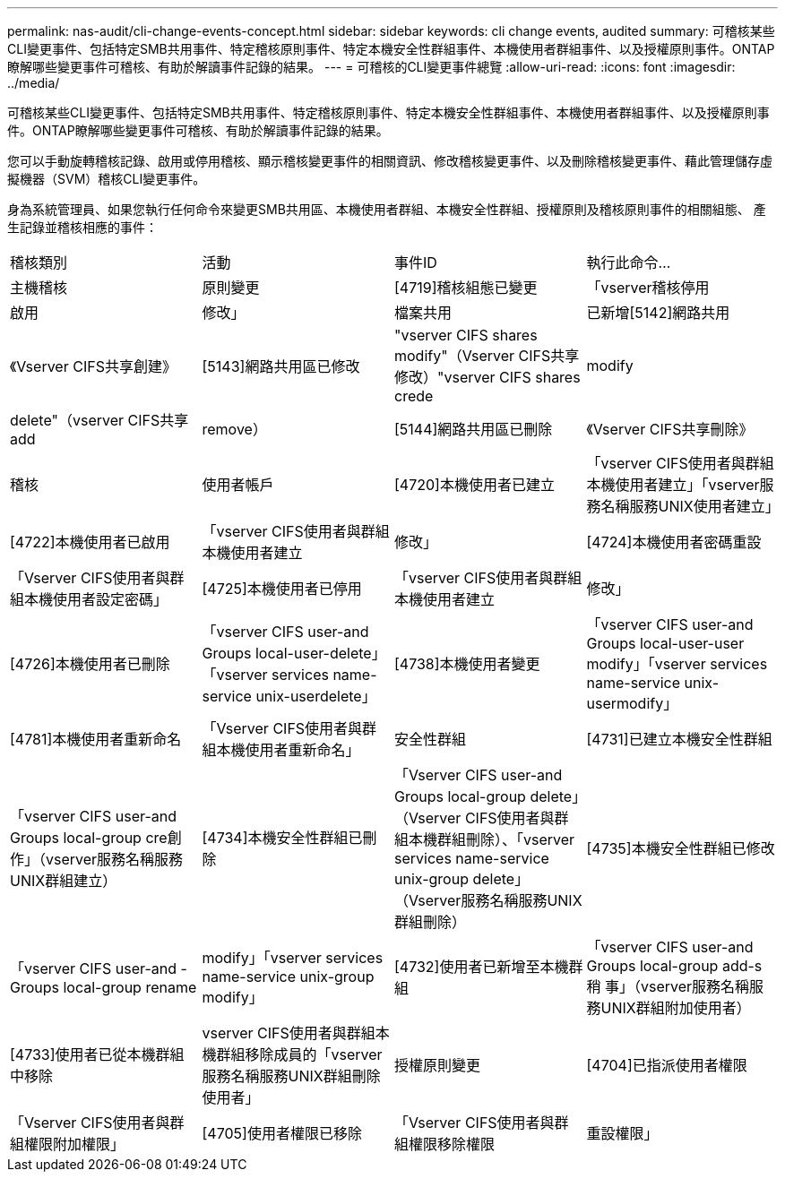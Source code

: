 ---
permalink: nas-audit/cli-change-events-concept.html 
sidebar: sidebar 
keywords: cli change events, audited 
summary: 可稽核某些CLI變更事件、包括特定SMB共用事件、特定稽核原則事件、特定本機安全性群組事件、本機使用者群組事件、以及授權原則事件。ONTAP瞭解哪些變更事件可稽核、有助於解讀事件記錄的結果。 
---
= 可稽核的CLI變更事件總覽
:allow-uri-read: 
:icons: font
:imagesdir: ../media/


[role="lead"]
可稽核某些CLI變更事件、包括特定SMB共用事件、特定稽核原則事件、特定本機安全性群組事件、本機使用者群組事件、以及授權原則事件。ONTAP瞭解哪些變更事件可稽核、有助於解讀事件記錄的結果。

您可以手動旋轉稽核記錄、啟用或停用稽核、顯示稽核變更事件的相關資訊、修改稽核變更事件、以及刪除稽核變更事件、藉此管理儲存虛擬機器（SVM）稽核CLI變更事件。

身為系統管理員、如果您執行任何命令來變更SMB共用區、本機使用者群組、本機安全性群組、授權原則及稽核原則事件的相關組態、 產生記錄並稽核相應的事件：

|===


| 稽核類別 | 活動 | 事件ID | 執行此命令... 


 a| 
主機稽核
 a| 
原則變更
 a| 
[4719]稽核組態已變更
 a| 
「vserver稽核停用|啟用|修改」



 a| 
檔案共用
 a| 
已新增[5142]網路共用
 a| 
《Vserver CIFS共享創建》



 a| 
[5143]網路共用區已修改
 a| 
"vserver CIFS shares modify"（Vserver CIFS共享修改）"vserver CIFS shares crede|modify|delete"（vserver CIFS共享add|remove）



 a| 
[5144]網路共用區已刪除
 a| 
《Vserver CIFS共享刪除》



 a| 
稽核
 a| 
使用者帳戶
 a| 
[4720]本機使用者已建立
 a| 
「vserver CIFS使用者與群組本機使用者建立」「vserver服務名稱服務UNIX使用者建立」



 a| 
[4722]本機使用者已啟用
 a| 
「vserver CIFS使用者與群組本機使用者建立|修改」



 a| 
[4724]本機使用者密碼重設
 a| 
「Vserver CIFS使用者與群組本機使用者設定密碼」



 a| 
[4725]本機使用者已停用
 a| 
「vserver CIFS使用者與群組本機使用者建立|修改」



 a| 
[4726]本機使用者已刪除
 a| 
「vserver CIFS user-and Groups local-user-delete」「vserver services name-service unix-userdelete」



 a| 
[4738]本機使用者變更
 a| 
「vserver CIFS user-and Groups local-user-user modify」「vserver services name-service unix-usermodify」



 a| 
[4781]本機使用者重新命名
 a| 
「Vserver CIFS使用者與群組本機使用者重新命名」



 a| 
安全性群組
 a| 
[4731]已建立本機安全性群組
 a| 
「vserver CIFS user-and Groups local-group cre創作」（vserver服務名稱服務UNIX群組建立）



 a| 
[4734]本機安全性群組已刪除
 a| 
「Vserver CIFS user-and Groups local-group delete」（Vserver CIFS使用者與群組本機群組刪除）、「vserver services name-service unix-group delete」（Vserver服務名稱服務UNIX群組刪除）



 a| 
[4735]本機安全性群組已修改
 a| 
「vserver CIFS user-and -Groups local-group rename | modify」「vserver services name-service unix-group modify」



 a| 
[4732]使用者已新增至本機群組
 a| 
「vserver CIFS user-and Groups local-group add-s稍 事」（vserver服務名稱服務UNIX群組附加使用者）



 a| 
[4733]使用者已從本機群組中移除
 a| 
vserver CIFS使用者與群組本機群組移除成員的「vserver服務名稱服務UNIX群組刪除使用者」



 a| 
授權原則變更
 a| 
[4704]已指派使用者權限
 a| 
「Vserver CIFS使用者與群組權限附加權限」



 a| 
[4705]使用者權限已移除
 a| 
「Vserver CIFS使用者與群組權限移除權限|重設權限」

|===